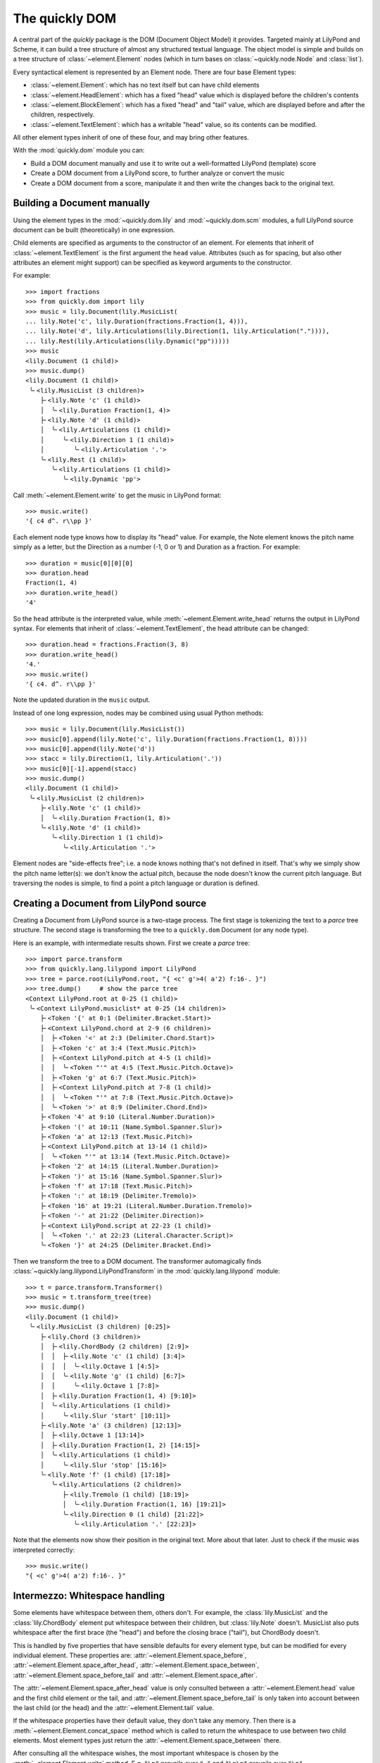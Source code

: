 The quickly DOM
===============

.. py:currentmodule:: quickly.dom

A central part of the *quickly* package is the DOM (Document Object Model) it
provides. Targeted mainly at LilyPond and Scheme, it can build a tree structure
of almost any structured textual language. The object model is simple and
builds on a tree structure of :class:`~element.Element` nodes (which in turn
bases on :class:`~quickly.node.Node` and :class:`list`).

Every syntactical element is represented by an Element node. There are four base
Element types:

* :class:`~element.Element`: which has no text itself but can have child elements

* :class:`~element.HeadElement`: which has a fixed "head" value which is
  displayed before the children's contents

* :class:`~element.BlockElement`: which has a fixed "head" and "tail" value,
  which are displayed before and after the children, respectively.

* :class:`~element.TextElement`: which has a writable "head" value, so its
  contents can be modified.

All other element types inherit of one of these four, and may bring other
features.

With the :mod:`quickly.dom` module you can:

* Build a DOM document manually and use it to write out a well-formatted
  LilyPond (template) score

* Create a DOM document from a LilyPond score, to further analyze or convert
  the music

* Create a DOM document from a score, manipulate it and then write the
  changes back to the original text.


Building a Document manually
----------------------------

Using the element types in the :mod:`~quickly.dom.lily` and
:mod:`~quickly.dom.scm` modules, a full LilyPond source document can be built
(theoretically) in one expression.

Child elements are specified as arguments to the constructor of an element. For
elements that inherit of :class:`~element.TextElement` is the first argument
the ``head`` value. Attributes (such as for spacing, but also other attributes
an element might support) can be specified as keyword arguments to the
constructor.

For example::

    >>> import fractions
    >>> from quickly.dom import lily
    >>> music = lily.Document(lily.MusicList(
    ... lily.Note('c', lily.Duration(fractions.Fraction(1, 4))),
    ... lily.Note('d', lily.Articulations(lily.Direction(1, lily.Articulation(".")))),
    ... lily.Rest(lily.Articulations(lily.Dynamic("pp")))))
    >>> music
    <lily.Document (1 child)>
    >>> music.dump()
    <lily.Document (1 child)>
     ╰╴<lily.MusicList (3 children)>
        ├╴<lily.Note 'c' (1 child)>
        │  ╰╴<lily.Duration Fraction(1, 4)>
        ├╴<lily.Note 'd' (1 child)>
        │  ╰╴<lily.Articulations (1 child)>
        │     ╰╴<lily.Direction 1 (1 child)>
        │        ╰╴<lily.Articulation '.'>
        ╰╴<lily.Rest (1 child)>
           ╰╴<lily.Articulations (1 child)>
              ╰╴<lily.Dynamic 'pp'>

Call :meth:`~element.Element.write` to get the music in LilyPond format::

    >>> music.write()
    '{ c4 d^. r\\pp }'

Each element node type knows how to display its "head" value. For example, the
Note element knows the pitch name simply as a letter, but the Direction as a
number (-1, 0 or 1) and Duration as a fraction. For example::

    >>> duration = music[0][0][0]
    >>> duration.head
    Fraction(1, 4)
    >>> duration.write_head()
    '4'

So the ``head`` attribute is the interpreted value, while
:meth:`~element.Element.write_head` returns the output in LilyPond syntax.
For elements that inherit of :class:`~element.TextElement`, the head attribute
can be changed::

    >>> duration.head = fractions.Fraction(3, 8)
    >>> duration.write_head()
    '4.'
    >>> music.write()
    '{ c4. d^. r\\pp }'

Note the updated duration in the ``music`` output.

Instead of one long expression, nodes may be combined using usual Python
methods::

    >>> music = lily.Document(lily.MusicList())
    >>> music[0].append(lily.Note('c', lily.Duration(fractions.Fraction(1, 8))))
    >>> music[0].append(lily.Note('d'))
    >>> stacc = lily.Direction(1, lily.Articulation('.'))
    >>> music[0][-1].append(stacc)
    >>> music.dump()
    <lily.Document (1 child)>
     ╰╴<lily.MusicList (2 children)>
        ├╴<lily.Note 'c' (1 child)>
        │  ╰╴<lily.Duration Fraction(1, 8)>
        ╰╴<lily.Note 'd' (1 child)>
           ╰╴<lily.Direction 1 (1 child)>
              ╰╴<lily.Articulation '.'>

Element nodes are "side-effects free"; i.e. a node knows nothing that's not
defined in itself. That's why we simply show the pitch name letter(s): we don't
know the actual pitch, because the node doesn't know the current pitch
language. But traversing the nodes is simple, to find a point a pitch language
or duration is defined.


Creating a Document from LilyPond source
----------------------------------------

Creating a Document from LilyPond source is a two-stage process. The first
stage is tokenizing the text to a *parce* tree structure. The second stage is
transforming the tree to a ``quickly.dom`` Document (or any node type).

Here is an example, with intermediate results shown. First we create a *parce*
tree::

    >>> import parce.transform
    >>> from quickly.lang.lilypond import LilyPond
    >>> tree = parce.root(LilyPond.root, "{ <c' g'>4( a'2) f:16-. }")
    >>> tree.dump()     # show the parce tree
    <Context LilyPond.root at 0-25 (1 child)>
     ╰╴<Context LilyPond.musiclist* at 0-25 (14 children)>
        ├╴<Token '{' at 0:1 (Delimiter.Bracket.Start)>
        ├╴<Context LilyPond.chord at 2-9 (6 children)>
        │  ├╴<Token '<' at 2:3 (Delimiter.Chord.Start)>
        │  ├╴<Token 'c' at 3:4 (Text.Music.Pitch)>
        │  ├╴<Context LilyPond.pitch at 4-5 (1 child)>
        │  │  ╰╴<Token "'" at 4:5 (Text.Music.Pitch.Octave)>
        │  ├╴<Token 'g' at 6:7 (Text.Music.Pitch)>
        │  ├╴<Context LilyPond.pitch at 7-8 (1 child)>
        │  │  ╰╴<Token "'" at 7:8 (Text.Music.Pitch.Octave)>
        │  ╰╴<Token '>' at 8:9 (Delimiter.Chord.End)>
        ├╴<Token '4' at 9:10 (Literal.Number.Duration)>
        ├╴<Token '(' at 10:11 (Name.Symbol.Spanner.Slur)>
        ├╴<Token 'a' at 12:13 (Text.Music.Pitch)>
        ├╴<Context LilyPond.pitch at 13-14 (1 child)>
        │  ╰╴<Token "'" at 13:14 (Text.Music.Pitch.Octave)>
        ├╴<Token '2' at 14:15 (Literal.Number.Duration)>
        ├╴<Token ')' at 15:16 (Name.Symbol.Spanner.Slur)>
        ├╴<Token 'f' at 17:18 (Text.Music.Pitch)>
        ├╴<Token ':' at 18:19 (Delimiter.Tremolo)>
        ├╴<Token '16' at 19:21 (Literal.Number.Duration.Tremolo)>
        ├╴<Token '-' at 21:22 (Delimiter.Direction)>
        ├╴<Context LilyPond.script at 22-23 (1 child)>
        │  ╰╴<Token '.' at 22:23 (Literal.Character.Script)>
        ╰╴<Token '}' at 24:25 (Delimiter.Bracket.End)>

Then we transform the tree to a DOM document. The transformer automagically
finds :class:`~quickly.lang.lilypond.LilyPondTransform` in the
:mod:`quickly.lang.lilypond` module::

    >>> t = parce.transform.Transformer()
    >>> music = t.transform_tree(tree)
    >>> music.dump()
    <lily.Document (1 child)>
     ╰╴<lily.MusicList (3 children) [0:25]>
        ├╴<lily.Chord (3 children)>
        │  ├╴<lily.ChordBody (2 children) [2:9]>
        │  │  ├╴<lily.Note 'c' (1 child) [3:4]>
        │  │  │  ╰╴<lily.Octave 1 [4:5]>
        │  │  ╰╴<lily.Note 'g' (1 child) [6:7]>
        │  │     ╰╴<lily.Octave 1 [7:8]>
        │  ├╴<lily.Duration Fraction(1, 4) [9:10]>
        │  ╰╴<lily.Articulations (1 child)>
        │     ╰╴<lily.Slur 'start' [10:11]>
        ├╴<lily.Note 'a' (3 children) [12:13]>
        │  ├╴<lily.Octave 1 [13:14]>
        │  ├╴<lily.Duration Fraction(1, 2) [14:15]>
        │  ╰╴<lily.Articulations (1 child)>
        │     ╰╴<lily.Slur 'stop' [15:16]>
        ╰╴<lily.Note 'f' (1 child) [17:18]>
           ╰╴<lily.Articulations (2 children)>
              ├╴<lily.Tremolo (1 child) [18:19]>
              │  ╰╴<lily.Duration Fraction(1, 16) [19:21]>
              ╰╴<lily.Direction 0 (1 child) [21:22]>
                 ╰╴<lily.Articulation '.' [22:23]>

Note that the elements now show their position in the original text. More about
that later. Just to check if the music was interpreted correctly::

    >>> music.write()
    "{ <c' g'>4( a'2) f:16-. }"


Intermezzo: Whitespace handling
-------------------------------

Some elements have whitespace between them, others don't. For example, the
:class:`lily.MusicList` and the :class:`lily.ChordBody` element put whitespace
between their children, but :class:`lily.Note` doesn't. MusicList also puts
whitespace after the first brace (the "head") and before the closing brace
("tail"), but ChordBody doesn't.

This is handled by five properties that have sensible defaults for every
element type, but can be modified for every individual element. These
properties are:
:attr:`~element.Element.space_before`,
:attr:`~element.Element.space_after_head`,
:attr:`~element.Element.space_between`,
:attr:`~element.Element.space_before_tail` and
:attr:`~element.Element.space_after`.

The :attr:`~element.Element.space_after_head` value is only consulted between a
:attr:`~element.Element.head` value and the first child element or the tail, and
:attr:`~element.Element.space_before_tail` is only taken into account between
the last child (or the head) and the :attr:`~element.Element.tail` value.

If the whitespace properties have their default value, they don't take any
memory. Then there is a :meth:`~element.Element.concat_space` method which is
called to return the whitespace to use between two child elements. Most element
types just return the :attr:`~element.Element.space_between` there.

After consulting all the whitespace wishes, the most important whitespace is
chosen by the :meth:`~element.Element.write` method. E.g. ``"\n"`` prevails
over ``" "`` and ``"\n\n"`` prevails over ``"\n"``.

Indented output is created by the :meth:`~element.Element.write_indented`
method. Indenting is quite advanced; indivial element types may influence
the indenting, and possible aligning with other elements on previous lines.


Modifying a DOM document
------------------------

A DOM document can be modified by:

* adding or removing element nodes

* (only for elements that inherit :class:`~element.TextElement`)
  by changing the ``head`` attribute.

Consider these examples (using the same music as above):

Add a note::

    >>> from quickly.dom import lily
    >>> music[0].append(lily.Note('e'))
    >>> music.write()
    "{ <c' g'>4( a'2) f:16-. e }"

Remove all octave marks::

    >>> for node in music // lily.Octave:
    ...     node.parent.remove(node)
    ...
    >>> music.write()
    '{ <c g>4( a2) f:16-. e }'

Using ``//`` you can iterate over all descendant elements of a node
that are an instance of the specified type. See for more information
the :mod:`~quickly.node` module.

Add an octave mark to all notes that don't have one::

    >>> for node in music // lily.Note:
    ...     if not any(node / lily.Octave):
    ...         node.insert(0, lily.Octave(2))
    ...
    >>> music.write()
    "{ <c'' g''>4( a''2) f'':16-. e'' }"

Change the note names: (To musically manipulate the pitches in
:class:`~lily.Note` nodes, see the :mod:`~.pitch` module!)

::

    >>> for node in music // lily.Note:
    ...     node.head += 'is'
    ...
    >>> music.write()
    "{ <cis'' gis''>4( ais''2) fis'':16-. eis'' }"

Move all slurs up (only where they start)::

    >>> for slur in music // lily.Slur:
    ...     if slur.head == "start":
    ...         if isinstance(slur.parent, lily.Direction):
    ...             slur.parent.head = 1
    ...         else:
    ...             direction = lily.Direction(1)
    ...             slur.parent[slur.parent.index(slur)] = direction
    ...             direction.append(slur)
    ...
    >>> music.write()
    "{ <cis'' gis''>4^( ais''2) fis'':16-. eis'' }"

The above example iterates over all slur events, and selects those that are a
start event (``(``). If they already have a :class:`lily.Direction` parent, its
direction is set to 1 (up). Otherwise, a Direction element is created and the
slur appended to it (and thus reparented).

In the following example we remove durations that are the same as the previous
note::

    >>> tree = parce.root(LilyPond.root, "{ <c' g'>4 e8 e8 g16 g16 8 }")
    >>> music = t.transform_tree(tree)
    >>> music.dump()
    <lily.Document (1 child)>
     ╰╴<lily.MusicList (6 children) [0:28]>
        ├╴<lily.Chord (2 children)>
        │  ├╴<lily.ChordBody (2 children) [2:9]>
        │  │  ├╴<lily.Note 'c' (1 child) [3:4]>
        │  │  │  ╰╴<lily.Octave 1 [4:5]>
        │  │  ╰╴<lily.Note 'g' (1 child) [6:7]>
        │  │     ╰╴<lily.Octave 1 [7:8]>
        │  ╰╴<lily.Duration Fraction(1, 4) [9:10]>
        ├╴<lily.Note 'e' (1 child) [11:12]>
        │  ╰╴<lily.Duration Fraction(1, 8) [12:13]>
        ├╴<lily.Note 'e' (1 child) [14:15]>
        │  ╰╴<lily.Duration Fraction(1, 8) [15:16]>
        ├╴<lily.Note 'g' (1 child) [17:18]>
        │  ╰╴<lily.Duration Fraction(1, 16) [18:20]>
        ├╴<lily.Note 'g' (1 child) [21:22]>
        │  ╰╴<lily.Duration Fraction(1, 16) [22:24]>
        ╰╴<lily.Unpitched (1 child)>
           ╰╴<lily.Duration Fraction(1, 8) [25:26]>
    >>> prev = None
    >>> for node in music[0] / lily.Durable:
    ...     if not isinstance(node, lily.Skip):
    ...         for dur in node / lily.Duration:
    ...             if dur.duration() == prev:
    ...                 if not isinstance(node, lily.Unpitched):
    ...                     node.remove(dur)
    ...             else:
    ...                 prev = dur.duration()
    ...
    >>> music.write()
    "{ <c' g'>4 e8 e g16 g 8 }"

Unpitched and Skip *must* have a duration child. A Skip (``\skip``) does not
change the "current" duration in LilyPond however, while an unpitched note
(indicated by a sole duration) does. (See the :mod:`.rhythm` module for
rhythmical manipulations.)


Intermezzo: Validity
--------------------

Note that, when modifying a DOM document, you must take care that you produce a
valid LilyPond document. The ``quickly.dom`` module doesn't enforce validity.
Maybe in the future element types could provide some type hints or checks as
per the child elements they allow, and in what particular order.

The behaviour of all element types is very predictable: they print their head
value, and then the output of the child elements, and then the tail value if
there is one. All output interpersed with whitespace according to well-defined
rules.

In some cases that predictability leads to some design decisions. Let's discuss
chords for example. Adding a duration to a note is straightforward::

    >>> from quickly.dom import lily
    >>> note = lily.Note('c')
    >>> note.append(lily.Duration(1/2))
    >>> note.write()
    'c2'

But in old versions of quickly, where a Chord had the angle brackets as head
and tail value (``<`` and ``>``), care had to be taken to put the duration not
before the chord's tail::

    >>> # NOTE: older quickly versions <= 0.4
    >>> chord = lily.Chord(*map(lily.Note, 'cega'))
    >>> chord.write()
    '<c e g a>'
    >>> chord.append(lily.Duration(1/4))
    >>> chord.write()
    '<c e g a 4>'       # erroneous!!

That lead to the decision to make a Chord element a simple music element, and
the ``<...>`` part has become the ChordBody element, which is a child of
the Chord element. So, now a chord is built like::

    >>> body = lily.ChordBody(lily.Note('c'), lily.Note('e'), lily.Note('g'), lily.Note('c', lily.Octave(1)))
    >>> chord = lily.Chord(body)
    >>> chord.append(lily.Duration(1/4))
    >>> chord.write()
    "<c e g c'>4"       # valid :-)

The same holds true for Figure elements in a FigureMode context.

What makes ``quickly.dom`` special is that it *both* tries to be a semantical
structure that's easy to create, query and manipulate, *and* on the other hand
still strictly follows the printing order of the original document. Which makes
creating and adapting new element types with new output easy.

Another reason to adopt the very same behaviour everywhere is that all element
nodes can keep references to the parce tokens they were transformed from.
Modifications to a transformed DOM document can be collected and written back
to the original source text. More about that in the next paragraph.


Using a DOM document to edit an original document
-------------------------------------------------

A DOM document that is transformed from a *parce* tree, keeps references to the
originating tokens in the ``head_origin`` and optionally the ``tail_origin``
attribute. That's why such a DOM document shows the positions in the text when
dumping the contents to the console.

When an element is modified by writing to the ``head`` attribute (for
TextElement), a "modified" flag is set when the new value actually is
different.

There are two Element methods dealing with this:

* :meth:`~element.Element.edits`, which yields a list of three-tuples (pos,
  end, text) denoting the changes that are made when comparing to the original
  tree. Although the elements have the originating tokens, the tree is needed
  as well, to see if contents was removed.

* :meth:`~element.Element.edit`, which directly writes back the changes to a
  :class:`parce.Document`.

Let's go back to the initial example, but now create a parce Document with the
LilyPond source, instead of only creating a tree::

    >>> import parce
    >>> from quickly.lang.lilypond import LilyPond
    >>> d = parce.Document(LilyPond.root, transformer=True)

Using this constructor a default Transformer is automatically put in place.
Now we set the text, the transformer then automatically builds the resulting
DOM::

    >>> d.set_text("{ <c' g'>4( a'2) f:16-. }")
    >>> music = d.get_transform(True)
    >>> music.dump()
    <lily.Document (1 child)>
     ╰╴<lily.MusicList (3 children) [0:25]>
        ├╴<lily.Chord (3 children)>
        │  ├╴<lily.ChordBody (2 children) [2:9]>
        │  │  ├╴<lily.Note 'c' (1 child) [3:4]>
        │  │  │  ╰╴<lily.Octave 1 [4:5]>
        │  │  ╰╴<lily.Note 'g' (1 child) [6:7]>
        │  │     ╰╴<lily.Octave 1 [7:8]>
        │  ├╴<lily.Duration Fraction(1, 4) [9:10]>
        │  ╰╴<lily.Articulations (1 child)>
        │     ╰╴<lily.Slur 'start' [10:11]>
        ├╴<lily.Note 'a' (3 children) [12:13]>
        │  ├╴<lily.Octave 1 [13:14]>
        │  ├╴<lily.Duration Fraction(1, 2) [14:15]>
        │  ╰╴<lily.Articulations (1 child)>
        │     ╰╴<lily.Slur 'stop' [15:16]>
        ╰╴<lily.Note 'f' (1 child) [17:18]>
           ╰╴<lily.Articulations (2 children)>
              ├╴<lily.Tremolo (1 child) [18:19]>
              │  ╰╴<lily.Duration Fraction(1, 16) [19:21]>
              ╰╴<lily.Direction 0 (1 child) [21:22]>
                 ╰╴<lily.Articulation '.' [22:23]>

Now we apply some manipulation to the music. Again add "is" to all the note
heads::

    >>> from quickly.dom import lily
    >>> for note in music // lily.Note:
    ...     note.head += "is"
    ...
    >>> list(music.edits(d.get_root()))
    [(3, 4, 'cis'), (6, 7, 'gis'), (12, 13, 'ais'), (17, 18, 'fis')]

We see the changes. With :meth:`~element.Element.edit` we can directly apply them
to the original document::

    >>> music.edit(d)
    4
    >>> d.text()
    "{ <cis' gis'>4( ais'2) fis:16-. }"

The document has changed. The :meth:`~element.Element.edit` method returns the
number of changes that were made. Now that the original document is modified,
the transformer already has run again in the background to update the nodes
that were changed. Nodes that didn't change (but maybe changed position) are
retained and used again. So to start new manipulations on the document, it is
best to request the updated DOM tree again::

    >>> music = d.get_transform()
    >>> music.dump()
    <lily.Document (1 child)>
     ╰╴<lily.MusicList (3 children) [0:33]>
        ├╴<lily.Chord (3 children)>
        │  ├╴<lily.ChordBody (2 children) [2:13]>
        │  │  ├╴<lily.Note 'cis' (1 child) [3:6]>
        │  │  │  ╰╴<lily.Octave 1 [6:7]>
        │  │  ╰╴<lily.Note 'gis' (1 child) [8:11]>
        │  │     ╰╴<lily.Octave 1 [11:12]>
        │  ├╴<lily.Duration Fraction(1, 4) [13:14]>
        │  ╰╴<lily.Articulations (1 child)>
        │     ╰╴<lily.Slur 'start' [14:15]>
        ├╴<lily.Note 'ais' (3 children) [16:19]>
        │  ├╴<lily.Octave 1 [19:20]>
        │  ├╴<lily.Duration Fraction(1, 2) [20:21]>
        │  ╰╴<lily.Articulations (1 child)>
        │     ╰╴<lily.Slur 'stop' [21:22]>
        ╰╴<lily.Note 'fis' (1 child) [23:26]>
           ╰╴<lily.Articulations (2 children)>
              ├╴<lily.Tremolo (1 child) [26:27]>
              │  ╰╴<lily.Duration Fraction(1, 16) [27:29]>
              ╰╴<lily.Direction 0 (1 child) [29:30]>
                 ╰╴<lily.Articulation '.' [30:31]>

Let's apply another change, moving all slurs up::

    >>> for slur in music // lily.Slur("start"):
    ...     if isinstance(slur.parent, lily.Direction):
    ...         slur.parent.head = 1
    ...     else:
    ...         direction = lily.Direction(1)
    ...         slur.parent[slur.parent.index(slur)] = direction
    ...         direction.append(slur)
    ...
    >>> list(music.edits(d.get_root()))
    [(14, 14, '^')]

.. note::

   Note that we can also use the special ``//`` operator with an instance
   instead of a class; the :meth:`~element.TextElement.body_equals` method is
   then called to compare the ``head`` values.

One ``^`` needs to be added to the original document::

    >>> music.edit(d)
    1
    >>> d.text()
    "{ <cis' gis'>4^( ais'2) fis:16-. }"

We could also write out the music with ``music.write()`` but the clear
advantage of only applying the changes is that other formatting of the
document, such as whitespace, newlines, comments etc all are preserved.

So with *quickly* we can perform smart music manipulations without being
intrusive to the writer of a LilyPond score.

